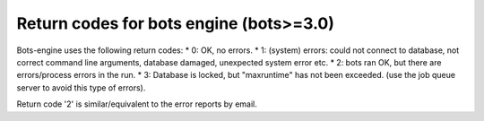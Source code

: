 Return codes for bots engine (bots>=3.0)
----------------------------------------

Bots-engine uses the following return codes: \* 0: OK, no errors. \* 1:
(system) errors: could not connect to database, not correct command line
arguments, database damaged, unexpected system error etc. \* 2: bots ran
OK, but there are errors/process errors in the run. \* 3: Database is
locked, but "maxruntime" has not been exceeded. (use the job queue
server to avoid this type of errors).

Return code '2' is similar/equivalent to the error reports by email.
